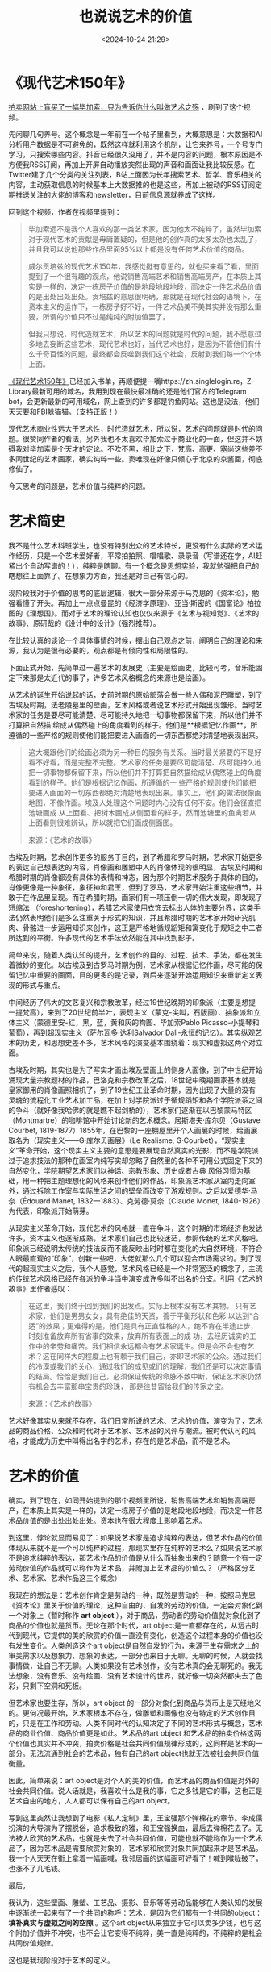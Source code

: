 #+title: 也说说艺术的价值
#+date: <2024-10-24 21:29>
#+description: 这些壁画、雕塑、工艺品、摄影、音乐等等劳动品能够在人类认知的发展中逐渐统一起来有了一个共同的称呼：艺术，是因为它们都有一个共同的object：填补真实与虚拟之间的空隙。这个art object从来独立于它可以卖多少钱，也与这个附加价值并不冲突，也不会让它变得不纯粹，美一直是纯粹的，不纯粹的是社会共同价值规律。
#+filetags: Art Ramble


* 《现代艺术150年》

[[https://www.bilibili.com/video/BV1ax4y1z7Tr/][拍卖网站上盲买了一幅毕加索，只为告诉你什么叫做艺术之殇]] ，刷到了这个视频。

先闲聊几句养号。这个概念是一年前在一个帖子里看到，大概意思是：大数据和AI分析用户数据是不可避免的，既然这样就利用这个机制，让它来养号，一个号专门学习，只搜索哪些内容。抖音已经很久没用了，并不是内容的问题，根本原因是不方便我RSS订阅，再加上开屏自动播放突然出现的声音和画面让我比较反感。在Twitter建了几个分类的关注列表，B站上面因为长年搜索艺术、哲学、音乐相关的内容，主动获取信息的时候基本上大数据推的也是这些，再加上被动的RSS订阅定期推送关注的大佬的博客和newsletter，目前信息源就养成了这样。

回到这个视频，作者在视频里提到：
#+begin_quote
毕加索远不是我个人喜欢的那一类艺术家，因为他太不纯粹了，虽然毕加索对于现代艺术的贡献是毋庸置疑的，但是他的创作真的太多太杂也太乱了，并且我可以说他那些作品里面95%以上都是没有任何艺术价值的商品。

威尔贡培兹的现代艺术150年，我感觉挺有意思的，就也买来看了看，里面提到了一个很有趣的观点，他说销售高端艺术和销售高端房产，在本质上其实是一样的，决定一栋房子价值的是地段地段地段，而决定一件艺术品价值的是出处出处出处。贡培兹的意思很明确，那就是在现代社会的语境下，在资本主义的运作下，一栋房子好不好，一件艺术品美不美其实并没有那么重要，所谓的价值只不过是纯纯的附加值罢了。

但我只想说，时代造就艺术，所以艺术的问题就是时代的问题，我不愿意过多地去妄断这些艺术，现代艺术也好，当代艺术也好，是因为不管他们有什么千奇百怪的问题，最终都会反噬到我们这个社会，反射到我们每一个个体上面。
#+end_quote

[[https://book.douban.com/subject/26854318/][《现代艺术150年》]]已经加入书单，再顺便提一嘴https://zh.singlelogin.re，Z-Library最新可用的域名，我用到现在最快最准确的还是他们官方的Telegram bot，会更新最新的可用域名，网上查到的许多都是钓鱼网站。这也是没法，他们天天要和FBI躲猫猫。（支持正版！）

现代艺术商业性远大于艺术性，时代造就艺术，所以说，艺术的问题就是时代的问题。很赞同作者的看法，另外我也不太喜欢毕加索过于商业化的一面，但这并不妨碍我对毕加索是个天才的定论。不吹不黑，相比之下，梵高、高更、塞尚这些差不多同世纪的艺术画家，确实纯粹一些。窦唯现在好像只倾心于北京的京酱面，彻底修仙了。

今天思考的问题是，艺术价值与纯粹的问题。

* 艺术简史

我不是什么艺术科班学生，也没有特别出众的艺术特长，更没有什么实际的艺术运作经历，只是一个艺术爱好者，平常拍拍照、唱唱歌、录录音（写谱还在学，AI赶紧出个自动写谱的！），纯粹是瞎聊。有一个概念是[[https://wangyurui.com/posts/si-wei-mo-xing-04-si-xiang-shi-yan-5744df28][思想实验]]，我就勉强把自己的瞎想往上面靠了。在想象力方面，我还是对自己有信心的。

现阶段我对于价值的思考的底层逻辑，很大一部分来源于马克思的《资本论》，勉强看懂了开头。再加上一点点曼昆的《经济学原理》、亚当·斯密的《国富论》柏拉图的《理想国》。而对于艺术的理论认知也仅仅来源于《艺术与视知觉》、《艺术的故事》、原研哉的《设计中的设计》（强烈推荐）。

在比较认真的谈论一个具体事情的时候，摆出自己观点之前，阐明自己的理论和来源，我认为是很有必要的，观点都是有倾向性和局限性的。

下面正式开始，先简单过一遍艺术的发展史（主要是绘画史，比较可考，音乐能固定下来那是太近代的事了，许多艺术风格概念的来源也是绘画）。

从艺术的诞生开始说起的话，史前时期的原始部落会做一些人偶和泥巴雕塑，到了古埃及时期，法老陵墓里的壁画，艺术风格或者说艺术形式开始出现雏形。当时艺术家的任务是要尽可能清楚、尽可能持久地把一切事物都保留下来，所以他们并不打算把自然描 绘成从偶然碰上的角度看到的样子。他们是**根据记忆作画**，所遵循的一些严格的规则使他们能把要进入画面的一切东西都绝对清楚地表现出来。

#+begin_quote
这大概跟他们的绘画必须为另一种目的服务有关系。当时最关紧要的不是好看不好看，而是完整不完整。艺术家的任务是要尽可能清楚、尽可能持久地把一切事物都保留下来，所以他们并不打算把自然描绘成从偶然碰上的角度看到的样子。他们是根据记忆作画，所遵循的一 些严格的规则使他们能把要进入画面的一切东西都绝对清楚地表现出来。事实上，他们的做法很像画地图，不像作画。埃及人处理这个问题时内心没有任何不安。他们会径直把池塘画成 从上面看、把树木画成从侧面看的样子。然而池塘里的鱼禽若从上面看则很难辨认，所以就把它们画成侧面图。

来源：《艺术的故事》
#+end_quote

古埃及时期，艺术创作更多的服务于目的，到了希腊和罗马时期，艺术家开始更多的表达自己想表达的内容，肖像画和雕塑中人的肖像体现的很明显，古埃及时期和希腊时期的肖像都没有具体的表情和神态，因为那个时期艺术服务于具体的目的，肖像更像是一种象征，象征神和君王，但到了罗马，艺术家开始注重这些细节，并敢于在作品里呈现。而在希腊时期，画家们有一项压倒一切的伟大发现，即发现了短缩法 （foreshortening），希腊艺术家使用衣饰去标出人体的主要分界，这类手法仍然表明他们是多么注重关于形式的知识，并且希腊时期的艺术家开始研究肌肉、骨骼进一步运用知识来创作，这正是严格地循规蹈矩和寓变化于规矩之中二者所达到的平衡。许多现代的艺术手法依然能在其中找到影子。

简单来说，随着人类认知的提升，艺术创作的目的、过程、技术、手法，都在发生着微妙的变化。以古埃及到古罗马时期为例，艺术家从根据记忆作画，尽可能的保留记忆中重要的画面，目的更多的是记录，到后来逐渐开始运用知识来重新定义表现的形式与重点。

中间经历了伟大的文艺复兴和宗教改革，经过19世纪晚期的印象派（主要是想提一提梵高），来到了20世纪前半叶，表现主义（蒙克-尖叫，石版画）、抽象派和立体主义（蒙德里安-红，黑，蓝，黄和灰的构图、毕加索Pablo Picasso-小提琴和葡萄），再到超现实主义（萨尔瓦多·达利Salvador Dali-永恒的记忆）。其实纵观艺术的历史，和思想史差不多，艺术风格的演变基本围绕着：现实和虚拟这两个对立面。

古埃及时期，其实也是为了写实才画出埃及壁画上的侧身人面像，到了中世纪开始涌现大量宗教题材的作品，巴洛克和宗教改革之后，18世纪中晚期画家基本就是皇家御用的肖像画照相机了，到了19世纪工业革命时期，因为出现了大量的没有灵魂的流程化工业艺术加工品，在加上对学院派过于循规蹈矩和各个学院派系之间的争斗（就好像我哈佛的就是瞧不起剑桥的），艺术家们逐渐在以巴黎蒙马特区（Montmartre）的咖啡馆中开始讨论新的艺术概念。居斯塔夫·库尔贝（Gustave Courbet, 1819-1877）1855年，在巴黎的一座棚屋里开个人画展的时候，给画展取名为（现实主义——G·库尔贝画展》（Le Realisme, G·Courbet），“现实主义”革命开始，这个现实主义主要的意思是要展现自然真实的光影，而不是学院派过于追求技法的那种在画室内纯写实却忽略了自然里的各种不可用公式固定下来的自然变化，学院期望艺术家们以神话、宗教形象、历史或者古典 风俗习惯为基础，用一种把主题理想化的风格来创作他们的作品，印象派艺术家从室内走向室外，通过拆除工作室与实际生活之间的壁垒而改变了游戏规则。之后以爱德华·马奈（Édouard Manet, 1832—1883）、克劳德·莫奈（Claude Monet, 1840-1926）为代表，印象派开始萌芽。

从现实主义革命开始，现代艺术的风格就一直在争斗，这个时期的市场经济也发达许多，资本主义也逐渐成熟，艺术家们自己也比较迷茫，参照传统的艺术风格吧，印象派已经说明太传统的技法反而不能反映出时时都在变化的大自然环境，不符合人眼最直观的“印象”，创新一些吧，大佬就那么几个可以迎合市场需求的。到了现代的超现实主义之后，我个人感觉，艺术风格已经是一个非常宽泛的概念了，主流的传统艺术风格已经在各派的争斗当中演变成许多叫不出名的分支。引用《艺术的故事》里作者感叹：

#+begin_quote
在这里，我们终于回到我们的出发点。实际上根本没有艺术其物。 只有艺术家，他们是男男女女，具有绝佳的天资，善于平衡形状和色彩 以达到“合适”的效果；更难得的是，他们是具有正直性格的人，绝不肯在半途止步，时刻准备放弃所有省事的效果，放弃所有表面上的成 功，去经历诚实的工作中的辛劳和痛苦。我们相信永远都会有艺术家诞生。但是会不会也有艺术？这在同样大的程度上也有赖于我们自己，亦即艺术家的公众。通过我们的冷漠或我们的关心，通过我们的成见或们的理解，我们还是可以决定事情的结局。恰恰是我们自己，必须保证传统的命脉不致中断，保证艺术家仍然有机会去丰富那串宝贵的珍珠， 那是往昔留给我们的传家之宝。

来源：《艺术的故事》
#+end_quote

艺术好像其实从来就不存在，我们日常所说的艺术、艺术的价值，演变为了，艺术品的商品价格、公众和时代对于艺术家、艺术品的风评与潮流。被时代认可的风格，才能成为历史中叫得出名字的艺术，存在的是艺术品，而不是艺术。

* 艺术的价值

确实，到了现在，如同开始提到的那个视频里所说，销售高端艺术和销售高端房产，在本质上其实是一样的，决定一栋房子价值的是地段地段地段，而决定一件艺术品价值的是出处出处出处。资本也在很大程度上影响着艺术。

到这里，悖论就显而易见了：如果说艺术家是追求纯粹的表达，但艺术作品的价值体现从来就不是一个可以纯粹的过程，那现实里存在纯粹的艺术么？如果说艺术家不是追求纯粹的表达，那艺术作品的价值是从什么而抽象出来的？随意一个有一定劳动价值的作品就可以称作为艺术品，并附加上艺术品的价值么？（严格区分艺术、艺术家、艺术作品这三个概念）

我现在的想法是：艺术创作肯定是劳动的一种，既然是劳动的一种，按照马克思《资本论》里关于价值的理论，这种自由的、自发的劳动的价值，一定会对象化到一个对象上（暂时称作 *art object* ），对于商品，劳动者的劳动价值就对象化到了商品的价值也就是货币。无论在那个时代，art object是一直都存在的，从远古时代到现代，它提供的美的欣赏的价值一直没有变化，创造这个过程本身的价值也没有发生变化。人类创造这个art object是自然自发的行为，来源于生存需求之上的审美需求以及想象力、想象的表达，一部分也来自于无聊。无聊的时候，人就会找事情做，让自己不无聊。人类如果没有艺术创作，没有艺术真的会无聊死的。我无法想象，没有音乐、没有绘画、没有艺术设计的世界，就好像一切突然都失去了色彩，只剩下空洞和死板。

但艺术家也要生存，所以，art object 的一部分对象化到商品与货币上是天经地义的。更何况最开始，艺术家根本不存在，做雕塑和画像也没有特定的艺术创作目的，只是在工作和劳动。人类不同时代的认知决定了不同的艺术形式与概念，艺术品的商业价值、商品价值更是如此。艺术品的art object 和艺术品的拍卖价格这两个价值也其实并不冲突，拍卖价格是社会共同价值规律形成的，这同样是艺术的一部分。无法流通到社会的艺术品，独有自己的art object也就无法被社会共同价值衡量。

因此，简单来说：art object是对个人的美的价值，而艺术品的商品价值是对外的社会共同价值。说人话就是，我喜欢什么是我的事，它之多钱是它的事，这也正是艺术自由的地方，人人都可以保有自己的art object。

写到这里突然让我想到了电影《私人定制》里，王宝强那个弹棉花的章节。李成儒扮演的大导演为了摆脱俗，追求极致的雅，和王宝强换血，最后去弹棉花去了。无法被人欣赏的艺术品，也就是失去了社会共同价值，可能也就不能称作为一个艺术品了，因为艺术品是需要欣赏对象的，艺术家和欣赏对象共同加起来才是艺术品。我一个人天天在街上拿着一幅画喊，我邻居画的这幅画可好看了！喊到喉咙破了，也涨不了几毛钱。

最后，

我认为，这些壁画、雕塑、工艺品、摄影、音乐等等劳动品能够在人类认知的发展中逐渐统一起来有了一个共同的称呼：艺术，是因为它们都有一个共同的object： *填补真实与虚拟之间的空隙* 。这个art object从来独立于它可以卖多少钱，也与这个附加价值并不冲突，也不会让它变得不纯粹，美一直是纯粹的，不纯粹的是社会共同价值规律。

这也是我现阶段对于艺术的定义。
